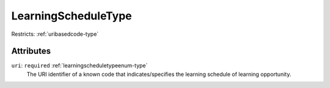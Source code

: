 .. _learningscheduletype-type:

LearningScheduleType
====================



Restricts: :ref:`uribasedcode-type`

Attributes
-----------

``uri``: ``required`` :ref:`learningscheduletypeenum-type`
	The URI identifier of a known code that indicates/specifies the learning schedule of learning opportunity.


